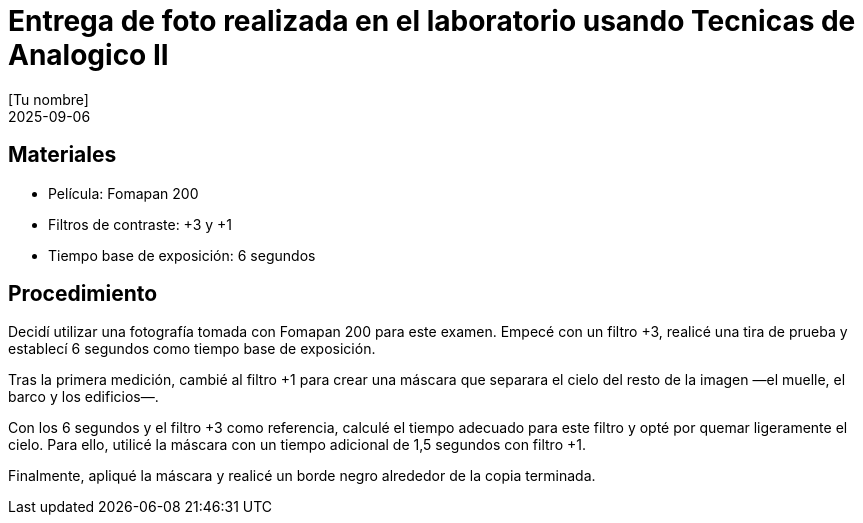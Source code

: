 = Entrega de foto realizada en el laboratorio usando Tecnicas de Analogico II
:author: [Tu nombre]
:revdate: 2025-09-06
:doctype: report

== Materiales

* Película: Fomapan 200
* Filtros de contraste: +3 y +1
* Tiempo base de exposición: 6 segundos

== Procedimiento

Decidí utilizar una fotografía tomada con Fomapan 200 para este examen. Empecé con un filtro +3, realicé una tira de prueba y establecí 6 segundos como tiempo base de exposición.

Tras la primera medición, cambié al filtro +1 para crear una máscara que separara el cielo del resto de la imagen —el muelle, el barco y los edificios—.

Con los 6 segundos y el filtro +3 como referencia, calculé el tiempo adecuado para este filtro y opté por quemar ligeramente el cielo. Para ello, utilicé la máscara con un tiempo adicional de 1,5 segundos con filtro +1.

Finalmente, apliqué la máscara y realicé un borde negro alrededor de la copia terminada.
